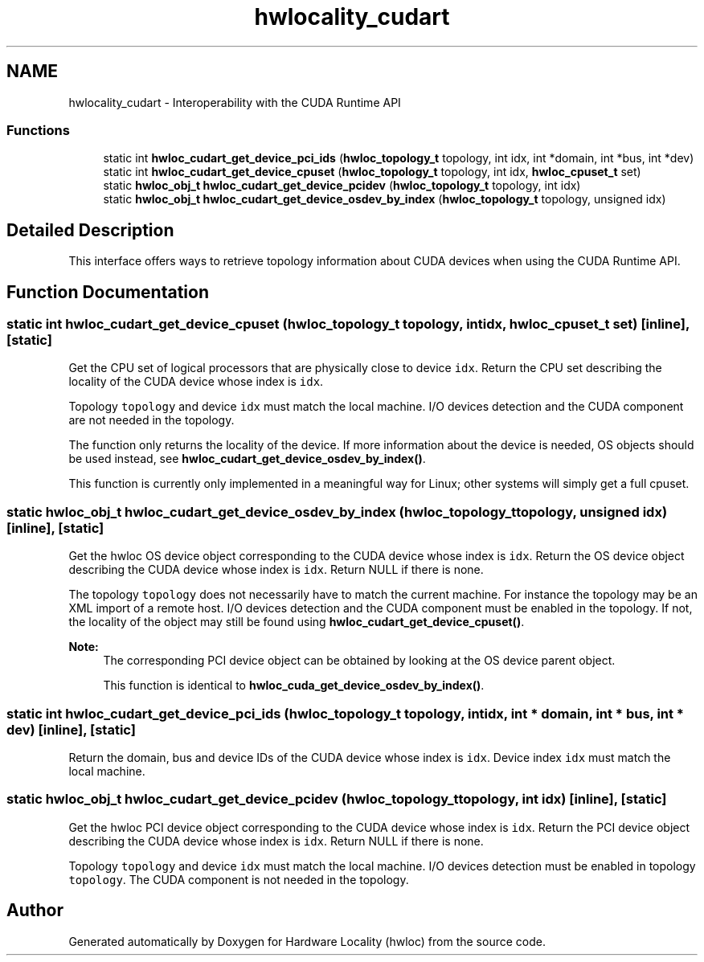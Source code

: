 .TH "hwlocality_cudart" 3 "Thu Jun 18 2015" "Version 1.11.0" "Hardware Locality (hwloc)" \" -*- nroff -*-
.ad l
.nh
.SH NAME
hwlocality_cudart \- Interoperability with the CUDA Runtime API
.SS "Functions"

.in +1c
.ti -1c
.RI "static int \fBhwloc_cudart_get_device_pci_ids\fP (\fBhwloc_topology_t\fP topology, int idx, int *domain, int *bus, int *dev)"
.br
.ti -1c
.RI "static int \fBhwloc_cudart_get_device_cpuset\fP (\fBhwloc_topology_t\fP topology, int idx, \fBhwloc_cpuset_t\fP set)"
.br
.ti -1c
.RI "static \fBhwloc_obj_t\fP \fBhwloc_cudart_get_device_pcidev\fP (\fBhwloc_topology_t\fP topology, int idx)"
.br
.ti -1c
.RI "static \fBhwloc_obj_t\fP \fBhwloc_cudart_get_device_osdev_by_index\fP (\fBhwloc_topology_t\fP topology, unsigned idx)"
.br
.in -1c
.SH "Detailed Description"
.PP 
This interface offers ways to retrieve topology information about CUDA devices when using the CUDA Runtime API\&. 
.SH "Function Documentation"
.PP 
.SS "static int hwloc_cudart_get_device_cpuset (\fBhwloc_topology_t\fP topology, int idx, \fBhwloc_cpuset_t\fP set)\fC [inline]\fP, \fC [static]\fP"

.PP
Get the CPU set of logical processors that are physically close to device \fCidx\fP\&. Return the CPU set describing the locality of the CUDA device whose index is \fCidx\fP\&.
.PP
Topology \fCtopology\fP and device \fCidx\fP must match the local machine\&. I/O devices detection and the CUDA component are not needed in the topology\&.
.PP
The function only returns the locality of the device\&. If more information about the device is needed, OS objects should be used instead, see \fBhwloc_cudart_get_device_osdev_by_index()\fP\&.
.PP
This function is currently only implemented in a meaningful way for Linux; other systems will simply get a full cpuset\&. 
.SS "static \fBhwloc_obj_t\fP hwloc_cudart_get_device_osdev_by_index (\fBhwloc_topology_t\fP topology, unsigned idx)\fC [inline]\fP, \fC [static]\fP"

.PP
Get the hwloc OS device object corresponding to the CUDA device whose index is \fCidx\fP\&. Return the OS device object describing the CUDA device whose index is \fCidx\fP\&. Return NULL if there is none\&.
.PP
The topology \fCtopology\fP does not necessarily have to match the current machine\&. For instance the topology may be an XML import of a remote host\&. I/O devices detection and the CUDA component must be enabled in the topology\&. If not, the locality of the object may still be found using \fBhwloc_cudart_get_device_cpuset()\fP\&.
.PP
\fBNote:\fP
.RS 4
The corresponding PCI device object can be obtained by looking at the OS device parent object\&.
.PP
This function is identical to \fBhwloc_cuda_get_device_osdev_by_index()\fP\&. 
.RE
.PP

.SS "static int hwloc_cudart_get_device_pci_ids (\fBhwloc_topology_t\fP topology, int idx, int * domain, int * bus, int * dev)\fC [inline]\fP, \fC [static]\fP"

.PP
Return the domain, bus and device IDs of the CUDA device whose index is \fCidx\fP\&. Device index \fCidx\fP must match the local machine\&. 
.SS "static \fBhwloc_obj_t\fP hwloc_cudart_get_device_pcidev (\fBhwloc_topology_t\fP topology, int idx)\fC [inline]\fP, \fC [static]\fP"

.PP
Get the hwloc PCI device object corresponding to the CUDA device whose index is \fCidx\fP\&. Return the PCI device object describing the CUDA device whose index is \fCidx\fP\&. Return NULL if there is none\&.
.PP
Topology \fCtopology\fP and device \fCidx\fP must match the local machine\&. I/O devices detection must be enabled in topology \fCtopology\fP\&. The CUDA component is not needed in the topology\&. 
.SH "Author"
.PP 
Generated automatically by Doxygen for Hardware Locality (hwloc) from the source code\&.
